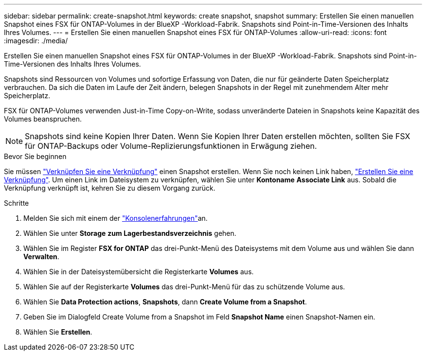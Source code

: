 ---
sidebar: sidebar 
permalink: create-snapshot.html 
keywords: create snapshot, snapshot 
summary: Erstellen Sie einen manuellen Snapshot eines FSX für ONTAP-Volumes in der BlueXP -Workload-Fabrik. Snapshots sind Point-in-Time-Versionen des Inhalts Ihres Volumes. 
---
= Erstellen Sie einen manuellen Snapshot eines FSX für ONTAP-Volumes
:allow-uri-read: 
:icons: font
:imagesdir: ./media/


[role="lead"]
Erstellen Sie einen manuellen Snapshot eines FSX für ONTAP-Volumes in der BlueXP -Workload-Fabrik. Snapshots sind Point-in-Time-Versionen des Inhalts Ihres Volumes.

Snapshots sind Ressourcen von Volumes und sofortige Erfassung von Daten, die nur für geänderte Daten Speicherplatz verbrauchen. Da sich die Daten im Laufe der Zeit ändern, belegen Snapshots in der Regel mit zunehmendem Alter mehr Speicherplatz.

FSX für ONTAP-Volumes verwenden Just-in-Time Copy-on-Write, sodass unveränderte Dateien in Snapshots keine Kapazität des Volumes beanspruchen.


NOTE: Snapshots sind keine Kopien Ihrer Daten. Wenn Sie Kopien Ihrer Daten erstellen möchten, sollten Sie FSX für ONTAP-Backups oder Volume-Replizierungsfunktionen in Erwägung ziehen.

.Bevor Sie beginnen
Sie müssen link:manage-links.html["Verknüpfen Sie eine Verknüpfung"] einen Snapshot erstellen. Wenn Sie noch keinen Link haben, link:create-link.html["Erstellen Sie eine Verknüpfung"]. Um einen Link im Dateisystem zu verknüpfen, wählen Sie unter *Kontoname* *Associate Link* aus. Sobald die Verknüpfung verknüpft ist, kehren Sie zu diesem Vorgang zurück.

.Schritte
. Melden Sie sich mit einem der link:https://docs.netapp.com/us-en/workload-setup-admin/console-experiences.html["Konsolenerfahrungen"^]an.
. Wählen Sie unter *Storage* *zum Lagerbestandsverzeichnis* gehen.
. Wählen Sie im Register *FSX for ONTAP* das drei-Punkt-Menü des Dateisystems mit dem Volume aus und wählen Sie dann *Verwalten*.
. Wählen Sie in der Dateisystemübersicht die Registerkarte *Volumes* aus.
. Wählen Sie auf der Registerkarte *Volumes* das drei-Punkt-Menü für das zu schützende Volume aus.
. Wählen Sie *Data Protection actions*, *Snapshots*, dann *Create Volume from a Snapshot*.
. Geben Sie im Dialogfeld Create Volume from a Snapshot im Feld *Snapshot Name* einen Snapshot-Namen ein.
. Wählen Sie *Erstellen*.

